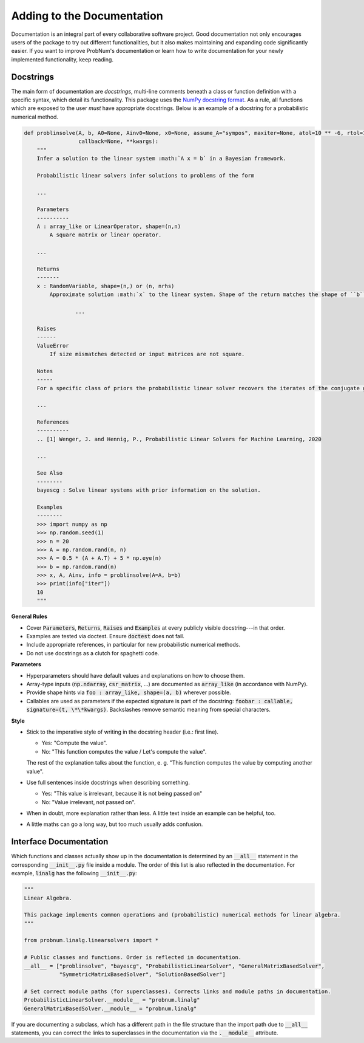 Adding to the Documentation
============================

Documentation is an integral part of every collaborative software project. Good documentation not only encourages users of the package to try out different functionalities, but it also makes maintaining and expanding code significantly easier. If you want to improve ProbNum's documentation or learn how to write documentation for your newly implemented functionality, keep reading.

Docstrings
***********

The main form of documentation are `docstrings`, multi-line comments beneath a class or function definition with a specific syntax, which detail its functionality. This package uses the `NumPy docstring format <https://numpydoc.readthedocs.io/en/latest/format.html#numpydoc-docstring-guide>`_. As a rule, all functions which are exposed to the user *must* have appropriate docstrings. Below is an example of a docstring for a probabilistic numerical method.

.. code-block:: python

	def problinsolve(A, b, A0=None, Ainv0=None, x0=None, assume_A="sympos", maxiter=None, atol=10 ** -6, rtol=10 ** -6,
	                 callback=None, **kwargs):
	    """
	    Infer a solution to the linear system :math:`A x = b` in a Bayesian framework.

	    Probabilistic linear solvers infer solutions to problems of the form

	    ...

	    Parameters
	    ----------
	    A : array_like or LinearOperator, shape=(n,n)
	        A square matrix or linear operator.

	    ...

	    Returns
	    -------
	    x : RandomVariable, shape=(n,) or (n, nrhs)
	        Approximate solution :math:`x` to the linear system. Shape of the return matches the shape of ``b``.

			...

	    Raises
	    ------
	    ValueError
	        If size mismatches detected or input matrices are not square.

	    Notes
	    -----
	    For a specific class of priors the probabilistic linear solver recovers the iterates of the conjugate gradient

	    ...

	    References
	    ----------
	    .. [1] Wenger, J. and Hennig, P., Probabilistic Linear Solvers for Machine Learning, 2020

	    ...

	    See Also
	    --------
	    bayescg : Solve linear systems with prior information on the solution.

	    Examples
	    --------
	    >>> import numpy as np
	    >>> np.random.seed(1)
	    >>> n = 20
	    >>> A = np.random.rand(n, n)
	    >>> A = 0.5 * (A + A.T) + 5 * np.eye(n)
	    >>> b = np.random.rand(n)
	    >>> x, A, Ainv, info = problinsolve(A=A, b=b)
	    >>> print(info["iter"])
	    10
	    """


**General Rules**

- Cover :code:`Parameters`, :code:`Returns`, :code:`Raises` and :code:`Examples` at every publicly visible docstring---in that order.
- Examples are tested via doctest. Ensure :code:`doctest` does not fail.
- Include appropriate references, in particular for new probabilistic numerical methods.
- Do not use docstrings as a clutch for spaghetti code.

**Parameters**

- Hyperparameters should have default values and explanations on how to choose them.
- Array-type inputs (:code:`np.ndarray`, :code:`csr_matrix`, ...) are documented as :code:`array_like` (in accordance with NumPy).
- Provide shape hints via :code:`foo : array_like, shape=(a, b)` wherever possible.
- Callables are used as parameters if the expected signature is part of the docstring: :code:`foobar : callable, signature=(t, \*\*kwargs)`. Backslashes remove semantic meaning from special characters.

**Style**

- Stick to the imperative style of writing in the docstring header (i.e.: first line).

  - Yes: "Compute the value". 
  - No: "This function computes the value / Let's compute the value".
  
  The rest of the explanation talks about the function, e. g. "This function computes the value by computing another value".
- Use full sentences inside docstrings when describing something.

  - Yes: "This value is irrelevant, because it is not being passed on"
  - No: "Value irrelevant, not passed on". 
- When in doubt, more explanation rather than less. A little text inside an example can be helpful, too.
- A little maths can go a long way, but too much usually adds confusion.

Interface Documentation
************************

Which functions and classes actually show up in the documentation is determined by an :code:`__all__` statement in the 
corresponding :code:`__init__.py` file inside a module. The order of this list is also reflected in the documentation. 
For example, :code:`linalg` has the following :code:`__init__.py`:

.. code-block:: python

	"""
	Linear Algebra.

	This package implements common operations and (probabilistic) numerical methods for linear algebra.
	"""

	from probnum.linalg.linearsolvers import *

	# Public classes and functions. Order is reflected in documentation.
	__all__ = ["problinsolve", "bayescg", "ProbabilisticLinearSolver", "GeneralMatrixBasedSolver",
	           "SymmetricMatrixBasedSolver", "SolutionBasedSolver"]

	# Set correct module paths (for superclasses). Corrects links and module paths in documentation.
	ProbabilisticLinearSolver.__module__ = "probnum.linalg"
	GeneralMatrixBasedSolver.__module__ = "probnum.linalg"


If you are documenting a subclass, which has a different path in the file structure than the import path due to
:code:`__all__` statements, you can correct the links to superclasses in the documentation via the :code:`.__module__` attribute.